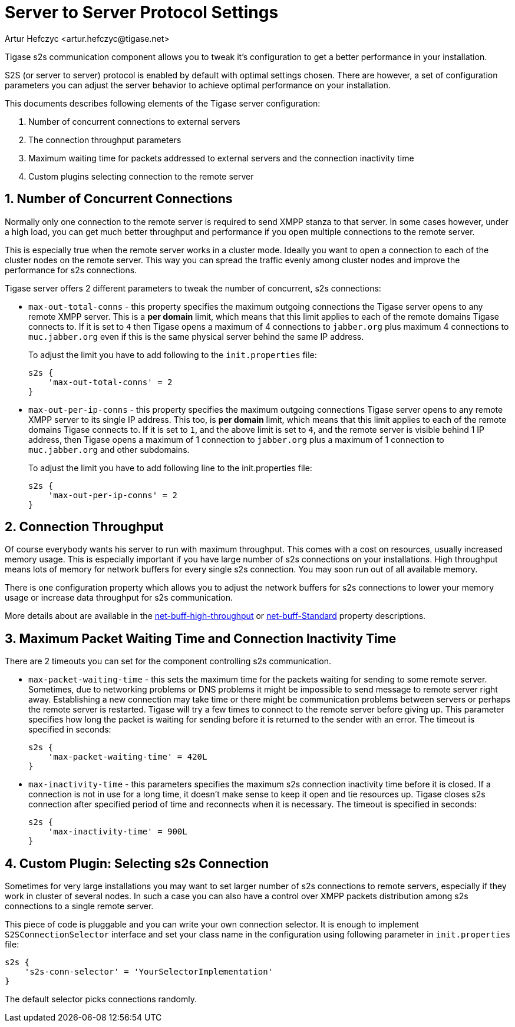 [[v5xs2sps]]
= Server to Server Protocol Settings
:author: Artur Hefczyc <artur.hefczyc@tigase.net>
:version: v2.0, June 2014: Reformatted for AsciiDoc.
:date: 2010-06-29 21:27
:revision: v2.1

:toc:
:numbered:
:website: http://tigase.net

Tigase s2s communication component allows you to tweak it's configuration to get a better performance in your installation.

S2S (or server to server) protocol is enabled by default with optimal settings chosen. There are however, a set of configuration parameters you can adjust the server behavior to achieve optimal performance on your installation.

This documents describes following elements of the Tigase server configuration:

. Number of concurrent connections to external servers
. The connection throughput parameters
. Maximum waiting time for packets addressed to external servers and the connection inactivity time
. Custom plugins selecting connection to the remote server

== Number of Concurrent Connections
Normally only one connection to the remote server is required to send XMPP stanza to that server. In some cases however, under a high load, you can get much better throughput and performance if you open multiple connections to the remote server.

This is especially true when the remote server works in a cluster mode. Ideally you want to open a connection to each of the cluster nodes on the remote server. This way you can spread the traffic evenly among cluster nodes and improve the performance for s2s connections.

Tigase server offers 2 different parameters to tweak the number of concurrent, s2s connections:

- `max-out-total-conns` - this property specifies the maximum outgoing connections the Tigase server opens to any remote XMPP server. This is a *per domain* limit, which means that this limit applies to each of the remote domains Tigase connects to. If it is set to `4` then Tigase opens a maximum of 4 connections to `jabber.org` plus maximum 4 connections to `muc.jabber.org` even if this is the same physical server behind the same IP address.
+
To adjust the limit you have to add following to the `init.properties` file:
+
[source,dsl]
-----
s2s {
    'max-out-total-conns' = 2
}
-----

- `max-out-per-ip-conns` - this property specifies the maximum outgoing connections Tigase server opens to any remote XMPP server to its single IP address. This too, is *per domain* limit, which means that this limit applies to each of the remote domains Tigase connects to. If it is set to `1`, and the above limit is set to `4`, and the remote server is visible behind 1 IP address, then Tigase opens a maximum of 1 connection to `jabber.org` plus a maximum of 1 connection to `muc.jabber.org` and other subdomains.
+
To adjust the limit you have to add following line to the init.properties file:
+
[source,dsl]
-----
s2s {
    'max-out-per-ip-conns' = 2
}
-----

== Connection Throughput
Of course everybody wants his server to run with maximum throughput. This comes with a cost on resources, usually increased memory usage. This is especially important if you have large number of s2s connections on your installations. High throughput means lots of memory for network buffers for every single s2s connection. You may soon run out of all available memory.

There is one configuration property which allows you to adjust the network buffers for s2s connections to lower your memory usage or increase data throughput for s2s communication.

More details about are available in the xref:netBuffHighThroughput[net-buff-high-throughput] or xref:netBuffStandard[net-buff-Standard] property descriptions.

== Maximum Packet Waiting Time and Connection Inactivity Time
There are 2 timeouts you can set for the component controlling s2s communication.

- `max-packet-waiting-time` - this sets the maximum time for the packets waiting for sending to some remote server. Sometimes, due to networking problems or DNS problems it might be impossible to send message to remote server right away. Establishing a new connection may take time or there might be communication problems between servers or perhaps the remote server is restarted. Tigase will try a few times to connect to the remote server before giving up. This parameter specifies how long the packet is waiting for sending before it is returned to the sender with an error. The timeout is specified in seconds:
+
[source,dsl]
-----
s2s {
    'max-packet-waiting-time' = 420L
}
-----

- `max-inactivity-time` - this parameters specifies the maximum s2s connection inactivity time before it is closed. If a connection is not in use for a long time, it doesn't make sense to keep it open and tie resources up. Tigase closes s2s connection after specified period of time and reconnects when it is necessary. The timeout is specified in seconds:
+
[source,dsl]
-----
s2s {
    'max-inactivity-time' = 900L
}
-----

== Custom Plugin: Selecting s2s Connection
Sometimes for very large installations you may want to set larger number of s2s connections to remote servers, especially if they work in cluster of several nodes. In such a case you can also have a control over XMPP packets distribution among s2s connections to a single remote server.

This piece of code is pluggable and you can write your own connection selector. It is enough to implement `S2SConnectionSelector` interface and set your class name in the configuration using following parameter in `init.properties` file:

[source,dsl]
-----
s2s {
    's2s-conn-selector' = 'YourSelectorImplementation'
}
-----

The default selector picks connections randomly.
